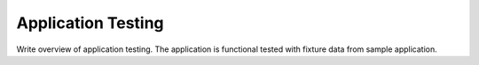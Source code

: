 Application Testing
===================

Write overview of application testing. The application is functional tested with fixture data from sample application.
